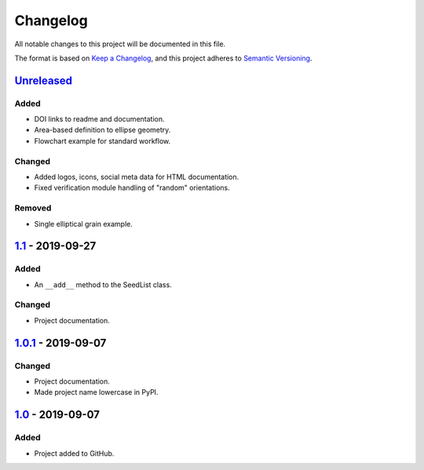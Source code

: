 Changelog
=========

All notable changes to this project will be documented in this file.

The format is based on `Keep a Changelog`_,
and this project adheres to `Semantic Versioning`_.

`Unreleased`_
-------------
Added
'''''
- DOI links to readme and documentation.
- Area-based definition to ellipse geometry.
- Flowchart example for standard workflow.

Changed
'''''''
- Added logos, icons, social meta data for HTML documentation.
- Fixed verification module handling of "random" orientations.

Removed
'''''''
- Single elliptical grain example.

`1.1`_ - 2019-09-27
-------------------

Added
'''''
- An ``__add__`` method to the SeedList class.

Changed
'''''''
- Project documentation.

`1.0.1`_ - 2019-09-07
---------------------

Changed
'''''''
- Project documentation.
- Made project name lowercase in PyPI.


`1.0`_ - 2019-09-07
-------------------

Added
'''''
- Project added to GitHub.



.. LINKS

.. _`Unreleased`: https://github.com/kip-hart/MicroStructPy/compare/v1.1...HEAD
.. _`1.1`: https://github.com/kip-hart/MicroStructPy/compare/v1.0.1...v1.1
.. _`1.0.1`: https://github.com/kip-hart/MicroStructPy/compare/v1.0...v1.0.1
.. _`1.0`: https://github.com/kip-hart/MicroStructPy/releases/tag/v1.0

.. _`Keep a Changelog`: https://keepachangelog.com/en/1.0.0/
.. _`Semantic Versioning`: https://semver.org/spec/v2.0.0.html